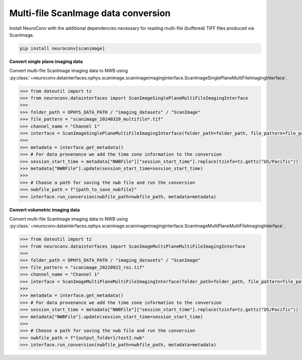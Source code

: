 Multi-file ScanImage data conversion
------------------------------------

Install NeuroConv with the additional dependencies necessary for reading multi-file (buffered) TIFF files produced via ScanImage.

.. code-block:: bash

    pip install neuroconv[scanimage]

**Convert single plane imaging data**

Convert multi-file ScanImage imaging data to NWB using
:py:class:`~neuroconv.datainterfaces.ophys.scanimage.scanimageimaginginterface.ScanImageSinglePlaneMultiFileImagingInterface`.

.. code-block:: python

    >>> from dateutil import tz
    >>> from neuroconv.datainterfaces import ScanImageSinglePlaneMultiFileImagingInterface
    >>>
    >>> folder_path = OPHYS_DATA_PATH / "imaging_datasets" / "ScanImage"
    >>> file_pattern = "scanimage_20240320_multifile*.tif"
    >>> channel_name = "Channel 1"
    >>> interface = ScanImageSinglePlaneMultiFileImagingInterface(folder_path=folder_path, file_pattern=file_pattern, channel_name=channel_name, verbose=False)
    >>>
    >>> metadata = interface.get_metadata()
    >>> # For data provenance we add the time zone information to the conversion
    >>> session_start_time = metadata["NWBFile"]["session_start_time"].replace(tzinfo=tz.gettz("US/Pacific"))
    >>> metadata["NWBFile"].update(session_start_time=session_start_time)
    >>>
    >>> # Choose a path for saving the nwb file and run the conversion
    >>> nwbfile_path = f"{path_to_save_nwbfile}"
    >>> interface.run_conversion(nwbfile_path=nwbfile_path, metadata=metadata)

**Convert volumetric imaging data**

Convert multi-file ScanImage imaging data to NWB using
:py:class:`~neuroconv.datainterfaces.ophys.scanimage.scanimageimaginginterface.ScanImageMultiPlaneMultiFileImagingInterface`.

.. code-block:: python

    >>> from dateutil import tz
    >>> from neuroconv.datainterfaces import ScanImageMultiPlaneMultiFileImagingInterface
    >>>
    >>> folder_path = OPHYS_DATA_PATH / "imaging_datasets" / "ScanImage"
    >>> file_pattern = "scanimage_20220923_roi.tif"
    >>> channel_name = "Channel 1"
    >>> interface = ScanImageMultiPlaneMultiFileImagingInterface(folder_path=folder_path, file_pattern=file_pattern, channel_name=channel_name, verbose=False)
    >>>
    >>> metadata = interface.get_metadata()
    >>> # For data provenance we add the time zone information to the conversion
    >>> session_start_time = metadata["NWBFile"]["session_start_time"].replace(tzinfo=tz.gettz("US/Pacific"))
    >>> metadata["NWBFile"].update(session_start_time=session_start_time)
    >>>
    >>> # Choose a path for saving the nwb file and run the conversion
    >>> nwbfile_path = f"{output_folder}/test2.nwb"
    >>> interface.run_conversion(nwbfile_path=nwbfile_path, metadata=metadata)
